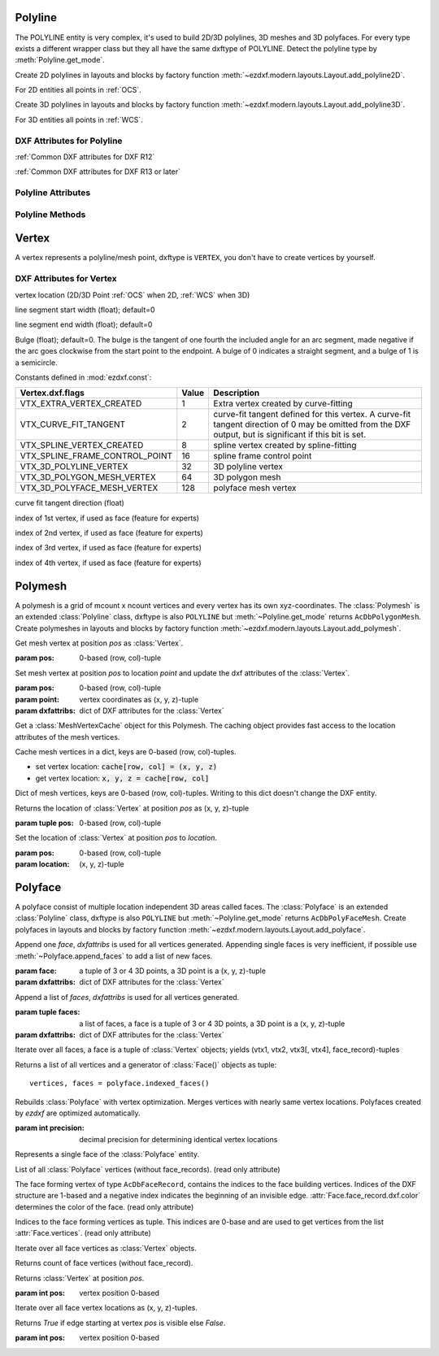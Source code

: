 Polyline
========

.. class:: Polyline(GraphicEntity)

The POLYLINE entity is very complex, it's used to build 2D/3D polylines, 3D meshes and 3D polyfaces. For every type
exists a different wrapper class but they all have the same dxftype of POLYLINE. Detect the polyline type by
:meth:`Polyline.get_mode`.

Create 2D polylines in layouts and blocks by factory function :meth:`~ezdxf.modern.layouts.Layout.add_polyline2D`.

For 2D entities all points in :ref:`OCS`.

Create 3D polylines in layouts and blocks by factory function :meth:`~ezdxf.modern.layouts.Layout.add_polyline3D`.

For 3D entities all points in :ref:`WCS`.

DXF Attributes for Polyline
---------------------------

:ref:`Common DXF attributes for DXF R12`

:ref:`Common DXF attributes for DXF R13 or later`

.. attribute:: Polyline.dxf.elevation

    Elevation point, the X and Y values are always 0, and the Z value is the polyline's elevation (3D Point in
    :ref:`OCS` when 2D, :ref:`WCS` when 3D).

.. attribute:: Polyline.dxf.flags

    Constants defined in :mod:`ezdxf.const`:

    ================================== ===== ====================================
    Polyline.dxf.flags                 Value Description
    ================================== ===== ====================================
    POLYLINE_CLOSED                    1     This is a closed Polyline (or a
                                             polygon mesh closed in the M
                                             direction)
    POLYLINE_MESH_CLOSED_M_DIRECTION   1     equals POLYLINE_CLOSED
    POLYLINE_CURVE_FIT_VERTICES_ADDED  2     Curve-fit vertices have been added
    POLYLINE_SPLINE_FIT_VERTICES_ADDED 4     Spline-fit vertices have been added
    POLYLINE_3D_POLYLINE               8     This is a 3D Polyline
    POLYLINE_3D_POLYMESH               16    This is a 3D polygon mesh
    POLYLINE_MESH_CLOSED_N_DIRECTION   32    The polygon mesh is closed in the
                                             N direction
    POLYLINE_POLYFACE_MESH             64    This Polyline is a polyface mesh
    POLYLINE_GENERATE_LINETYPE_PATTERN 128   The linetype pattern is generated
                                             continuously around the vertices of
                                             this Polyline
    ================================== ===== ====================================

.. attribute:: Polyline.dxf.default_start_width

    Default line start width (float); default=0

.. attribute:: Polyline.dxf.default_end_width

    Default line end width (float); default=0

.. attribute:: Polyline.dxf.m_count

    Polymesh M vertex count (int); default=1

.. attribute:: Polyline.dxf.n_count

    Polymesh N vertex count (int); default=1

.. attribute:: Polyline.dxf.m_smooth_density

    Smooth surface M density (int); default=0

.. attribute:: Polyline.dxf.n_smooth_density

    Smooth surface N density (int); default=0

.. attribute:: Polyline.dxf.smooth_type

    Curves and smooth surface type (int); default=0, see table below

    Constants for *smooth_type* defined in :mod:`ezdxf.const`:

    ========================== =====  =============================
    Polyline.dxf.smooth_type   Value  Description
    ========================== =====  =============================
    POLYMESH_NO_SMOOTH         0      no smooth surface fitted
    POLYMESH_QUADRATIC_BSPLINE 5      quadratic B-spline surface
    POLYMESH_CUBIC_BSPLINE     6      cubic B-spline surface
    POLYMESH_BEZIER_SURFACE    8      Bezier surface
    ========================== =====  =============================

Polyline Attributes
-------------------

.. attribute:: Polyline.is_2d_polyline

    *True* if polyline is a 2D polyline.


.. attribute:: Polyline.is_3d_polyline

    *True* if polyline is a 3D polyline.

.. attribute:: Polyline.is_polygon_mesh

    *True* if polyline is a polygon mesh, see :class:`Polymesh`

.. attribute:: Polyline.is_poly_face_mesh

    *True* if polyline is a poly face mesh, see :class:`Polyface`

.. attribute:: Polyline.is_closed

    *True* if polyline is closed.

.. attribute:: Polyline.is_m_closed

    *True* if polyline (as polymesh) is closed in m direction.

.. attribute:: Polyline.is_n_closed

    *True* if polyline (as polymesh) is closed in n direction.

Polyline Methods
----------------

.. method:: Polyline.get_mode()

    Returns a string: ``AcDb2dPolyline``, ``AcDb3dPolyline``, ``AcDbPolygonMesh`` or ``AcDbPolyFaceMesh``

.. method:: Polyline.m_close()

    Close mesh in M direction (also closes polylines).

.. method:: Polyline.n_close()

    Close mesh in N direction.

.. method:: Polyline.close(m_close, n_close=False)

    Close mesh in M (if *mclose* is *True*) and/or N (if *nclose* is *True*) direction.

.. method:: Polyline.__len__()

    Returns count of vertices.

.. method:: Polyline.__getitem__(pos)

    Get :class:`Vertex` object at position *pos*.

.. method:: Polyline.vertices()

    Iterate over all polyline vertices as :class:`Vertex` objects. (replaces :meth:`Polyline.__iter__`)

.. method:: Polyline.points()

    Iterate over all polyline points as (x, y[, z])-tuples, not as :class:`Vertex` objects.

.. method:: Polyline.append_vertex(point, dxfattribs=None)

    Append a single point as :class:`Vertex` object.

    :param point: point is a (x, y[, z])-tuple.
    :param dxfattribs: dict of DXF attributes for the :class:`Vertex`


.. method:: Polyline.append_vertices(points, dxfattribs=None)

    Append multiple points as :class:`Vertex` objects.

    :param points: iterable of polyline points, each point is a (x, y[, z])-tuple.
    :param dxfattribs: dict of DXF attributes for the :class:`Vertex`


.. method:: Polyline.insert_vertices(pos, points, dxfattribs=None)

    Insert points as :class:`Vertex` objects at position *pos*.

    :param int pos: 0-based insert position
    :param iterable points: iterable polyline points, every point is a tuple.
    :param dxfattribs: dict of DXF attributes for the :class:`Vertex`

.. method:: Polyline.delete_vertices(pos, count=1)

    Delete *count* vertices at position *pos*.

    :param int pos: 0-based insert position
    :param int count: count of vertices to delete


Vertex
======

.. class:: Vertex(GraphicEntity)

   A vertex represents a polyline/mesh point, dxftype is ``VERTEX``, you don't have to create vertices by yourself.

DXF Attributes for Vertex
-------------------------

.. attribute:: Vertex.dxf.location

vertex location (2D/3D Point :ref:`OCS` when 2D, :ref:`WCS` when 3D)

.. attribute:: Vertex.dxf.start_width

line segment start width (float); default=0

.. attribute:: Vertex.dxf.end_width

line segment end width (float); default=0

.. attribute:: Vertex.dxf.bulge

Bulge (float); default=0. The bulge is the tangent of one fourth the included angle for an arc segment, made negative
if the arc goes clockwise from the start point to the endpoint. A bulge of 0 indicates a straight segment, and a bulge
of 1 is a semicircle.

.. attribute:: Vertex.dxf.flags

Constants defined in :mod:`ezdxf.const`:

============================== ======= ===========
Vertex.dxf.flags               Value   Description
============================== ======= ===========
VTX_EXTRA_VERTEX_CREATED       1       Extra vertex created by curve-fitting
VTX_CURVE_FIT_TANGENT          2       curve-fit tangent defined for this vertex. A curve-fit tangent direction of 0 may be omitted from the DXF output, but is significant if this bit is set.
VTX_SPLINE_VERTEX_CREATED      8       spline vertex created by spline-fitting
VTX_SPLINE_FRAME_CONTROL_POINT 16      spline frame control point
VTX_3D_POLYLINE_VERTEX         32      3D polyline vertex
VTX_3D_POLYGON_MESH_VERTEX     64      3D polygon mesh
VTX_3D_POLYFACE_MESH_VERTEX    128     polyface mesh vertex
============================== ======= ===========

.. attribute:: Vertex.dxf.tangent

curve fit tangent direction (float)

.. attribute:: Vertex.dxf.vtx1

index of 1st vertex, if used as face (feature for experts)

.. attribute:: Vertex.dxf.vtx2

index of 2nd vertex, if used as face (feature for experts)

.. attribute:: Vertex.dxf.vtx3

index of 3rd vertex, if used as face (feature for experts)

.. attribute:: Vertex.dxf.vtx4

index of 4th vertex, if used as face (feature for experts)


Polymesh
========

.. class:: Polymesh(Polyline)

A polymesh is a grid of mcount x ncount vertices and every vertex has its own xyz-coordinates.
The :class:`Polymesh` is an extended :class:`Polyline` class, dxftype is also ``POLYLINE`` but
:meth:`~Polyline.get_mode` returns ``AcDbPolygonMesh``.
Create polymeshes in layouts and blocks by factory function :meth:`~ezdxf.modern.layouts.Layout.add_polymesh`.

.. method:: Polymesh.get_mesh_vertex(pos)

Get mesh vertex at position *pos* as :class:`Vertex`.

:param pos: 0-based (row, col)-tuple

.. method:: Polymesh.set_mesh_vertex(pos, point, dxfattribs=None)

Set mesh vertex at position *pos* to location *point* and update the dxf attributes of the :class:`Vertex`.

:param pos: 0-based (row, col)-tuple
:param point: vertex coordinates as (x, y, z)-tuple
:param dxfattribs: dict of DXF attributes for the :class:`Vertex`

.. method:: Polymesh.get_mesh_vertex_cache()

Get a :class:`MeshVertexCache` object for this Polymesh. The caching object provides fast access to the location
attributes of the mesh vertices.



.. class:: MeshVertexCache

Cache mesh vertices in a dict, keys are 0-based (row, col)-tuples.

- set vertex location: :code:`cache[row, col] = (x, y, z)`
- get vertex location: :code:`x, y, z = cache[row, col]`

.. attribute:: MeshVertexCache.vertices

Dict of mesh vertices, keys are 0-based (row, col)-tuples. Writing to this dict doesn't change the DXF entity.

.. method:: MeshVertexCache.__getitem__(pos)

Returns the location of :class:`Vertex` at position *pos* as (x, y, z)-tuple

:param tuple pos: 0-based (row, col)-tuple

.. method:: MeshVertexCache.__setitem__(pos, location)

Set the location of :class:`Vertex` at position *pos* to *location*.

:param pos: 0-based (row, col)-tuple
:param location: (x, y, z)-tuple

Polyface
========

.. class:: Polyface(Polyline)

A polyface consist of multiple location independent 3D areas called faces.
The :class:`Polyface` is an extended :class:`Polyline` class, dxftype is also ``POLYLINE`` but
:meth:`~Polyline.get_mode` returns ``AcDbPolyFaceMesh``.
Create polyfaces in layouts and blocks by factory function :meth:`~ezdxf.modern.layouts.Layout.add_polyface`.

.. method:: Polyface.append_face(face, dxfattribs=None)

Append one *face*, *dxfattribs* is used for all vertices generated. Appending single faces is very inefficient, if
possible use :meth:`~Polyface.append_faces` to add a list of new faces.

:param face: a tuple of 3 or 4 3D points, a 3D point is a (x, y, z)-tuple
:param dxfattribs: dict of DXF attributes for the :class:`Vertex`

.. method:: Polyface.append_faces(faces, dxfattribs=None)

Append a list of *faces*, *dxfattribs* is used for all vertices generated.

:param tuple faces: a list of faces, a face is a tuple of 3 or 4 3D points, a 3D point is a (x, y, z)-tuple
:param dxfattribs: dict of DXF attributes for the :class:`Vertex`

.. method:: Polyface.faces()

Iterate over all faces, a face is a tuple of :class:`Vertex` objects; yields (vtx1, vtx2, vtx3[, vtx4], face_record)-tuples

.. method:: Polyface.indexed_faces()

Returns a list of all vertices and a generator of :class:`Face()` objects as tuple::

    vertices, faces = polyface.indexed_faces()

.. method:: Polyface.optimize(precision=6)

Rebuilds :class:`Polyface` with vertex optimization. Merges vertices with nearly same vertex locations.
Polyfaces created by *ezdxf* are optimized automatically.

:param int precision: decimal precision for determining identical vertex locations

.. seealso::

    :ref:`tut_polyface`

.. class:: Face

Represents a single face of the :class:`Polyface` entity.

.. attribute:: Face.vertices

List of all :class:`Polyface` vertices (without face_records). (read only attribute)

.. attribute:: Face.face_record

The face forming vertex of type ``AcDbFaceRecord``, contains the indices to the face building vertices. Indices of
the DXF structure are 1-based and a negative index indicates the beginning of an invisible edge.
:attr:`Face.face_record.dxf.color` determines the color of the face. (read only attribute)

.. attribute:: Face.indices

Indices to the face forming vertices as tuple. This indices are 0-base and are used to get vertices from the
list :attr:`Face.vertices`. (read only attribute)

.. method:: Face.__iter__()

Iterate over all face vertices as :class:`Vertex` objects.

.. method:: Face.__len__()

Returns count of face vertices (without face_record).

.. method:: Face.__getitem__(pos)

Returns :class:`Vertex` at position *pos*.

:param int pos: vertex position 0-based

.. method:: Face.points()

Iterate over all face vertex locations as (x, y, z)-tuples.

.. method:: Face.is_edge_visible(pos)

Returns *True* if edge starting at vertex *pos* is visible else *False*.

:param int pos: vertex position 0-based
